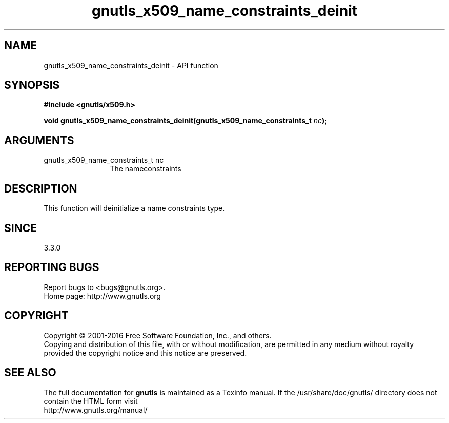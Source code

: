 .\" DO NOT MODIFY THIS FILE!  It was generated by gdoc.
.TH "gnutls_x509_name_constraints_deinit" 3 "3.4.9" "gnutls" "gnutls"
.SH NAME
gnutls_x509_name_constraints_deinit \- API function
.SH SYNOPSIS
.B #include <gnutls/x509.h>
.sp
.BI "void gnutls_x509_name_constraints_deinit(gnutls_x509_name_constraints_t " nc ");"
.SH ARGUMENTS
.IP "gnutls_x509_name_constraints_t nc" 12
The nameconstraints
.SH "DESCRIPTION"
This function will deinitialize a name constraints type.
.SH "SINCE"
3.3.0
.SH "REPORTING BUGS"
Report bugs to <bugs@gnutls.org>.
.br
Home page: http://www.gnutls.org

.SH COPYRIGHT
Copyright \(co 2001-2016 Free Software Foundation, Inc., and others.
.br
Copying and distribution of this file, with or without modification,
are permitted in any medium without royalty provided the copyright
notice and this notice are preserved.
.SH "SEE ALSO"
The full documentation for
.B gnutls
is maintained as a Texinfo manual.
If the /usr/share/doc/gnutls/
directory does not contain the HTML form visit
.B
.IP http://www.gnutls.org/manual/
.PP
